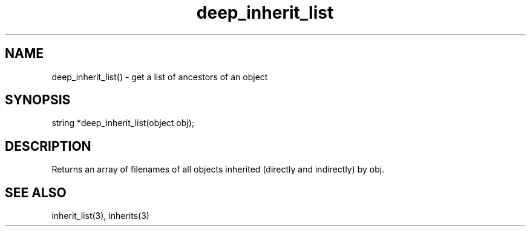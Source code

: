 .\"get a list of ancestors of an object
.TH deep_inherit_list 3

.SH NAME
deep_inherit_list() - get a list of ancestors of an object

.SH SYNOPSIS
string *deep_inherit_list(object obj);

.SH DESCRIPTION
Returns an array of filenames of all objects inherited (directly and
indirectly) by obj.

.SH SEE ALSO
inherit_list(3), inherits(3)
